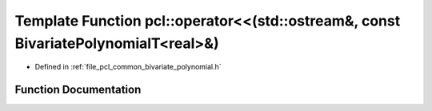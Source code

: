.. _exhale_function_namespacepcl_1a4e32b0632e12d5a051cb8b04ea5f5ca0:

Template Function pcl::operator<<(std::ostream&, const BivariatePolynomialT<real>&)
===================================================================================

- Defined in :ref:`file_pcl_common_bivariate_polynomial.h`


Function Documentation
----------------------


.. doxygenfunction:: pcl::operator<<(std::ostream&, const BivariatePolynomialT<real>&)
